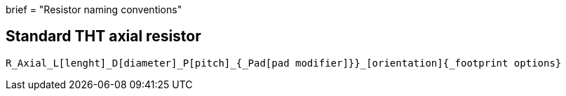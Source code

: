 +++
brief = "Resistor naming conventions"
+++

== Standard THT axial resistor

```
R_Axial_L[lenght]_D[diameter]_P[pitch]_{_Pad[pad modifier]}}_[orientation]{_footprint options}
```
